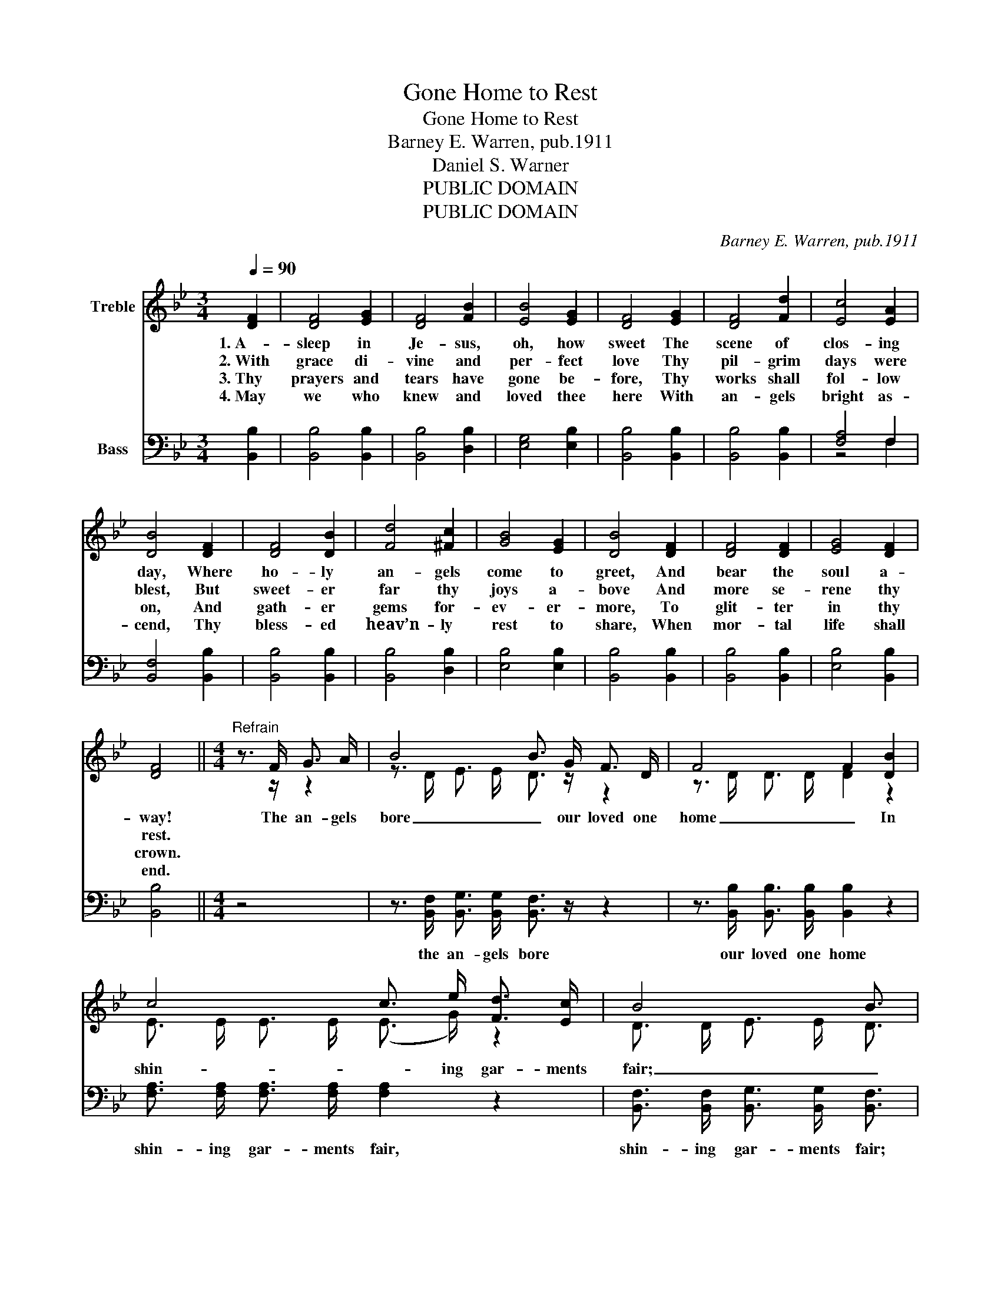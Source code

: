X:1
T:Gone Home to Rest
T:Gone Home to Rest
T:Barney E. Warren, pub.1911
T:Daniel S. Warner
T:PUBLIC DOMAIN
T:PUBLIC DOMAIN
C:Barney E. Warren, pub.1911
Z:Daniel S. Warner
Z:PUBLIC DOMAIN
%%score ( 1 2 ) ( 3 4 )
L:1/8
Q:1/4=90
M:3/4
K:Bb
V:1 treble nm="Treble"
V:2 treble 
V:3 bass nm="Bass"
V:4 bass 
V:1
 [DF]2 | [DF]4 [EG]2 | [DF]4 [FB]2 | [EB]4 [EG]2 | [DF]4 [EG]2 | [DF]4 [Fd]2 | [Ec]4 [EA]2 | %7
w: 1.~A-|sleep in|Je- sus,|oh, how|sweet The|scene of|clos- ing|
w: 2.~With|grace di-|vine and|per- fect|love Thy|pil- grim|days were|
w: 3.~Thy|prayers and|tears have|gone be-|fore, Thy|works shall|fol- low|
w: 4.~May|we who|knew and|loved thee|here With|an- gels|bright as-|
 [DB]4 [DF]2 | [DF]4 [DB]2 | [Fd]4 [^Fc]2 | [GB]4 [EG]2 | [DB]4 [DF]2 | [DF]4 [DF]2 | [EG]4 [DF]2 | %14
w: day, Where|ho- ly|an- gels|come to|greet, And|bear the|soul a-|
w: blest, But|sweet- er|far thy|joys a-|bove And|more se-|rene thy|
w: on, And|gath- er|gems for-|ev- er-|more, To|glit- ter|in thy|
w: cend, Thy|bless- ed|heav’n- ly|rest to|share, When|mor- tal|life shall|
 [DF]4 ||[M:4/4]"^Refrain" z3/2 F/ G3/2 A/ | B4 B3/2 G/ F3/2 D/ | F4 F2 [DB]2 | %18
w: way!|The an- gels|bore _ our loved one|home _ In|
w: rest.||||
w: crown.||||
w: end.||||
 c4 c3/2 e/ [Fd]3/2 [Ec]/ | B4 B3/2 | F/ D3/2 F/ | G4 G3/2 F/ B3/2 c/ | d4 d2 [FB]2 | %23
w: shin- _ ing gar- ments|fair; _|And some bright|day _ we hope to|come _ And|
w: |||||
w: |||||
w: |||||
 [Ec]3 [DB] [EA]2 [Ec]2 | B4 B2 |] %25
w: join thee o- ver|there. _|
w: ||
w: ||
w: ||
V:2
 x2 | x6 | x6 | x6 | x6 | x6 | x6 | x6 | x6 | x6 | x6 | x6 | x6 | x6 | x4 ||[M:4/4] z3/2 z/ z2 | %16
 z3/2 D/ E3/2 E/ D3/2 z/ z2 | z3/2 D/ D3/2 D/ D2 z2 | E3/2 E/ E3/2 E/ (E3/2 G/) z2 | %19
 D3/2 D/ E3/2 E/ D3/2 | z/ z2 | z3/2 E/ E3/2 E/ E3/2 z/ z2 | z3/2 F/ F3/2 F/ F2 z2 | x8 | %24
 D3/2 D/ E3/2 E/ D2 |] %25
V:3
 [B,,B,]2 | [B,,B,]4 [B,,B,]2 | [B,,B,]4 [D,B,]2 | [E,G,]4 [E,B,]2 | [B,,B,]4 [B,,B,]2 | %5
w: |||||
 [B,,B,]4 [B,,B,]2 | [F,A,]4 F,2 | [B,,F,]4 [B,,B,]2 | [B,,B,]4 [B,,B,]2 | [B,,B,]4 [D,B,]2 | %10
w: |||||
 [E,B,]4 [E,B,]2 | [B,,B,]4 [B,,B,]2 | [B,,B,]4 [B,,B,]2 | [E,B,]4 [B,,B,]2 | [B,,B,]4 || %15
w: |||||
[M:4/4] z4 | z3/2 [B,,F,]/ [B,,G,]3/2 [B,,G,]/ [B,,F,]3/2 z/ z2 | %17
w: |the an- gels bore|
 z3/2 [B,,B,]/ [B,,B,]3/2 [B,,B,]/ [B,,B,]2 z2 | [F,A,]3/2 [F,A,]/ [F,A,]3/2 [F,A,]/ [F,A,]2 z2 | %19
w: our loved one home|shin- ing gar- ments fair,|
 [B,,F,]3/2 [B,,F,]/ [B,,G,]3/2 [B,,G,]/ [B,,F,]3/2 | z/ z2 | %21
w: shin- ing gar- ments fair;||
 z3/2 [E,B,]/ [E,B,]3/2 [E,B,]/ [E,B,]3/2 z/ z2 | %22
w: And some bright day|
 z3/2 [B,,B,]/ [B,,B,]3/2 [B,,B,]/ [B,,B,]2 [D,B,]2 | [F,A,]3 [F,B,] [F,C]2 [F,,F,A,]2 | %24
w: we hope to come *||
 B,3/2 F,/ G,3/2 G,/ F,2 |] %25
w: * thy * to share.|
V:4
 x2 | x6 | x6 | x6 | x6 | x6 | z4 F,2 | x6 | x6 | x6 | x6 | x6 | x6 | x6 | x4 ||[M:4/4] x4 | x8 | %17
 x8 | x8 | x11/2 | x5/2 | x8 | x8 | x8 | B,,4 B,,2 |] %25

